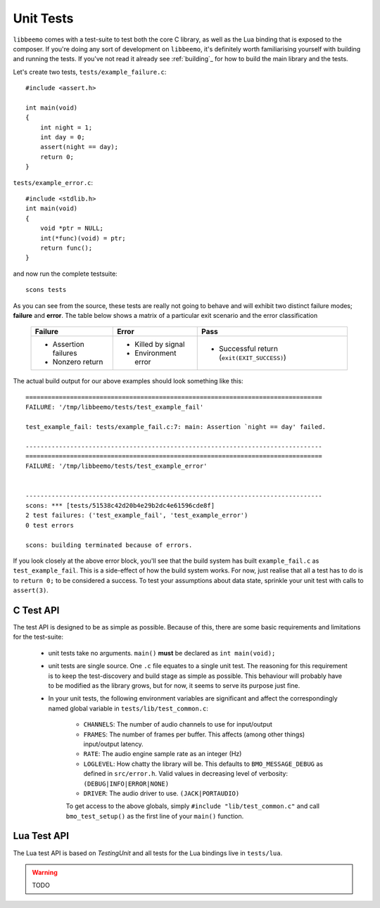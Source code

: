 Unit Tests
==========
``libbeemo`` comes with a test-suite to test both the core C library, as well as the Lua binding that is exposed to the composer.
If you're doing any sort of development on ``libbeemo``, it's definitely worth familiarising yourself with building and running the tests.
If you've not read it already see :ref:`building`_ for how to build the main library and the tests.


Let's create two tests, ``tests/example_failure.c``::

    #include <assert.h>

    int main(void)
    {
        int night = 1;
        int day = 0;
        assert(night == day);
        return 0;
    }

``tests/example_error.c``::

    #include <stdlib.h>
    int main(void)
    {
        void *ptr = NULL;
        int(*func)(void) = ptr;
        return func();
    }

and now run the complete testsuite::

    scons tests

As you can see from the source, these tests are really not going to behave and will exhibit two distinct failure modes; **failure** and **error**.  The table below shows a matrix of a particular exit scenario and the error classification

    +-----------------------+----------------------+---------------------------------------------+
    |Failure                |Error                 |Pass                                         |
    +=======================+======================+=============================================+
    |- Assertion failures   |- Killed by signal    |- Successful return (``exit(EXIT_SUCCESS)``) |
    |- Nonzero return       |- Environment error   |                                             |
    +-----------------------+----------------------+---------------------------------------------+


The actual build output for our above examples should look something like this::

    ================================================================================
    FAILURE: '/tmp/libbeemo/tests/test_example_fail'

    test_example_fail: tests/example_fail.c:7: main: Assertion `night == day' failed.

    --------------------------------------------------------------------------------
    ================================================================================
    FAILURE: '/tmp/libbeemo/tests/test_example_error'


    --------------------------------------------------------------------------------
    scons: *** [tests/51538c42d20b4e29b2dc4e61596cde8f]
    2 test failures: ('test_example_fail', 'test_example_error')
    0 test errors

    scons: building terminated because of errors.


If you look closely at the above error block, you'll see that the build system has built ``example_fail.c`` as ``test_example_fail``.
This is a side-effect of how the build system works.  For now, just realise that all a test has to do is to ``return 0;`` to be considered a success.  To test your assumptions about data state, sprinkle your unit test with calls to ``assert(3)``.

C Test API
^^^^^^^^^^
The test API is designed to be as simple as possible.
Because of this, there are some basic requirements and limitations for the test-suite:

    - unit tests take no arguments. ``main()`` **must** be declared as ``int main(void);``
    - unit tests are single source. One ``.c`` file equates to a single unit test. The reasoning for this requirement is to keep the test-discovery and build stage as simple as possible. This behaviour will probably have to be modified as the library grows, but for now, it seems to serve its purpose just fine.
    - In your unit tests, the following environment variables are significant and affect the correspondingly named global variable in ``tests/lib/test_common.c``:

        - ``CHANNELS``: The number of audio channels to use for input/output
        - ``FRAMES``: The number of frames per buffer.  This affects (among other things) input/output latency.
        - ``RATE``: The audio engine sample rate as an integer (Hz)
        - ``LOGLEVEL``: How chatty the library will be.  This defaults to ``BMO_MESSAGE_DEBUG`` as defined in ``src/error.h``.  Valid values in decreasing level of verbosity: ``(DEBUG|INFO|ERROR|NONE)``
        - ``DRIVER``: The audio driver to use. ``(JACK|PORTAUDIO)``


        To get access to the above globals, simply ``#include "lib/test_common.c"`` and call ``bmo_test_setup()`` as the first line of your ``main()`` function.

Lua Test API
^^^^^^^^^^^^
The Lua test API is based on *TestingUnit* and all tests for the Lua bindings live in ``tests/lua``.

.. warning::
    TODO
